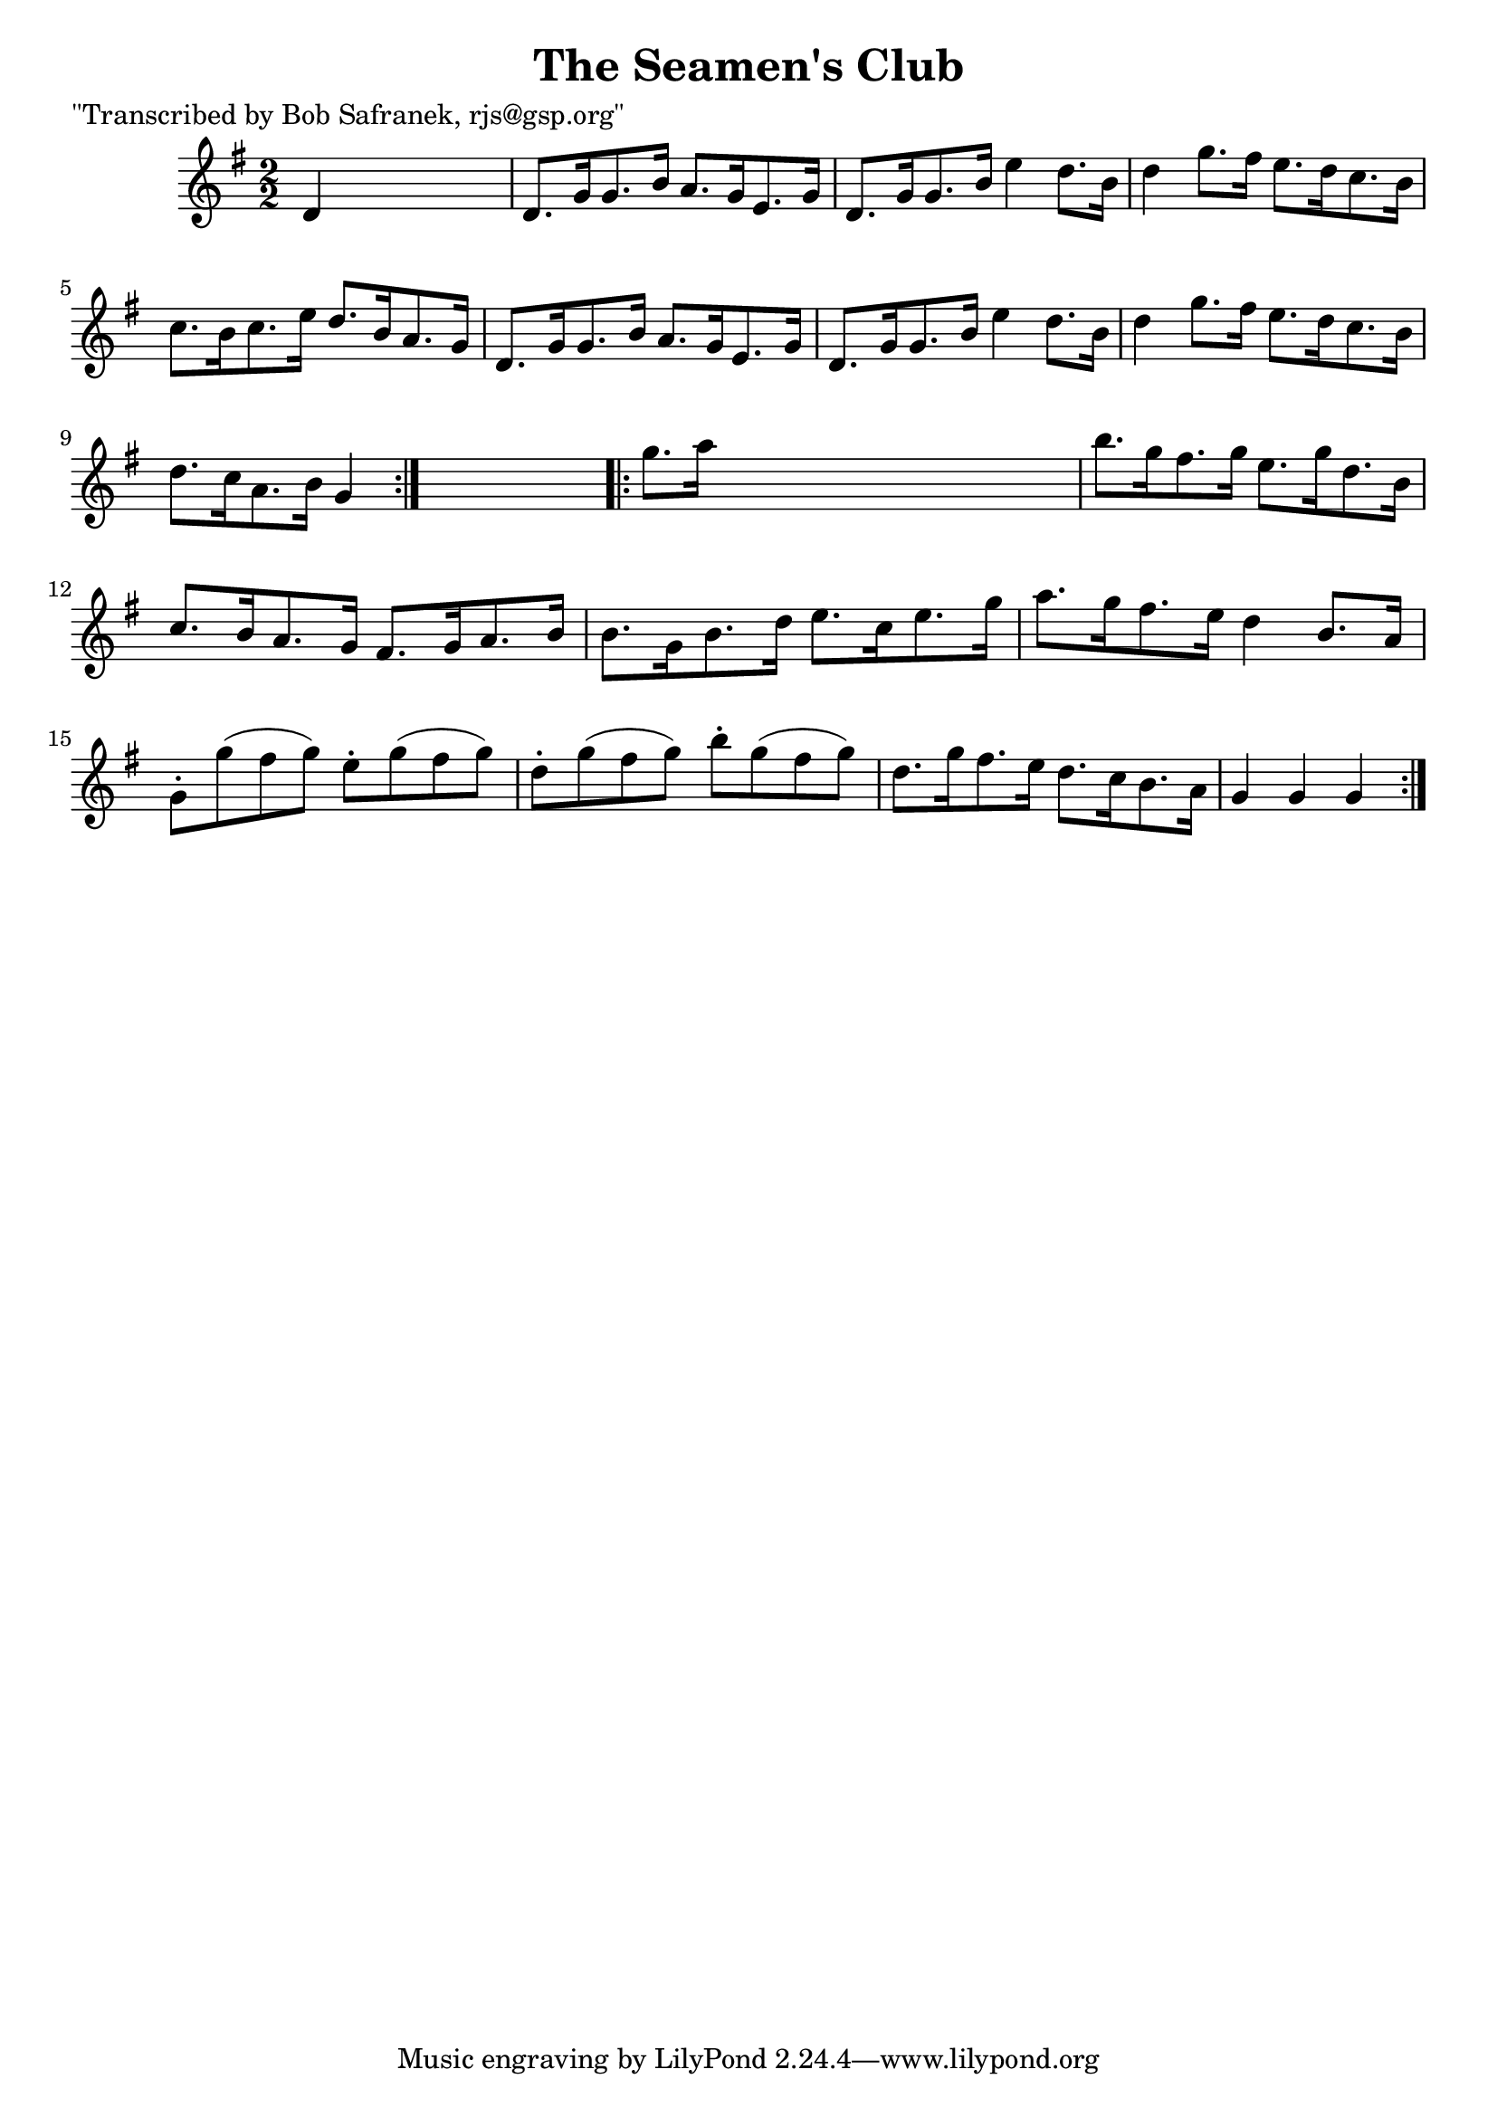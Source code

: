 
\version "2.16.2"
% automatically converted by musicxml2ly from xml/1768_bs.xml

%% additional definitions required by the score:
\language "english"


\header {
    poet = "\"Transcribed by Bob Safranek, rjs@gsp.org\""
    encoder = "abc2xml version 63"
    encodingdate = "2015-01-25"
    title = "The Seamen's Club"
    }

\layout {
    \context { \Score
        autoBeaming = ##f
        }
    }
PartPOneVoiceOne =  \relative d' {
    \repeat volta 2 {
        \key g \major \numericTimeSignature\time 2/2 d4 s2. | % 2
        d8. [ g16 g8. b16 ] a8. [ g16 e8. g16 ] | % 3
        d8. [ g16 g8. b16 ] e4 d8. [ b16 ] | % 4
        d4 g8. [ fs16 ] e8. [ d16 c8. b16 ] | % 5
        c8. [ b16 c8. e16 ] d8. [ b16 a8. g16 ] | % 6
        d8. [ g16 g8. b16 ] a8. [ g16 e8. g16 ] | % 7
        d8. [ g16 g8. b16 ] e4 d8. [ b16 ] | % 8
        d4 g8. [ fs16 ] e8. [ d16 c8. b16 ] | % 9
        d8. [ c16 a8. b16 ] g4 }
    s4 \repeat volta 2 {
        | \barNumberCheck #10
        g'8. [ a16 ] s2. | % 11
        b8. [ g16 fs8. g16 ] e8. [ g16 d8. b16 ] | % 12
        c8. [ b16 a8. g16 ] fs8. [ g16 a8. b16 ] | % 13
        b8. [ g16 b8. d16 ] e8. [ c16 e8. g16 ] | % 14
        a8. [ g16 fs8. e16 ] d4 b8. [ a16 ] | % 15
        g8 -. [ g'8 ( fs8 g8 ) ] e8 -. [ g8 ( fs8 g8 ) ] | % 16
        d8 -. [ g8 ( fs8 g8 ) ] b8 -. [ g8 ( fs8 g8 ) ] | % 17
        d8. [ g16 fs8. e16 ] d8. [ c16 b8. a16 ] | % 18
        g4 g4 g4 }
    }


% The score definition
\score {
    <<
        \new Staff <<
            \context Staff << 
                \context Voice = "PartPOneVoiceOne" { \PartPOneVoiceOne }
                >>
            >>
        
        >>
    \layout {}
    % To create MIDI output, uncomment the following line:
    %  \midi {}
    }


